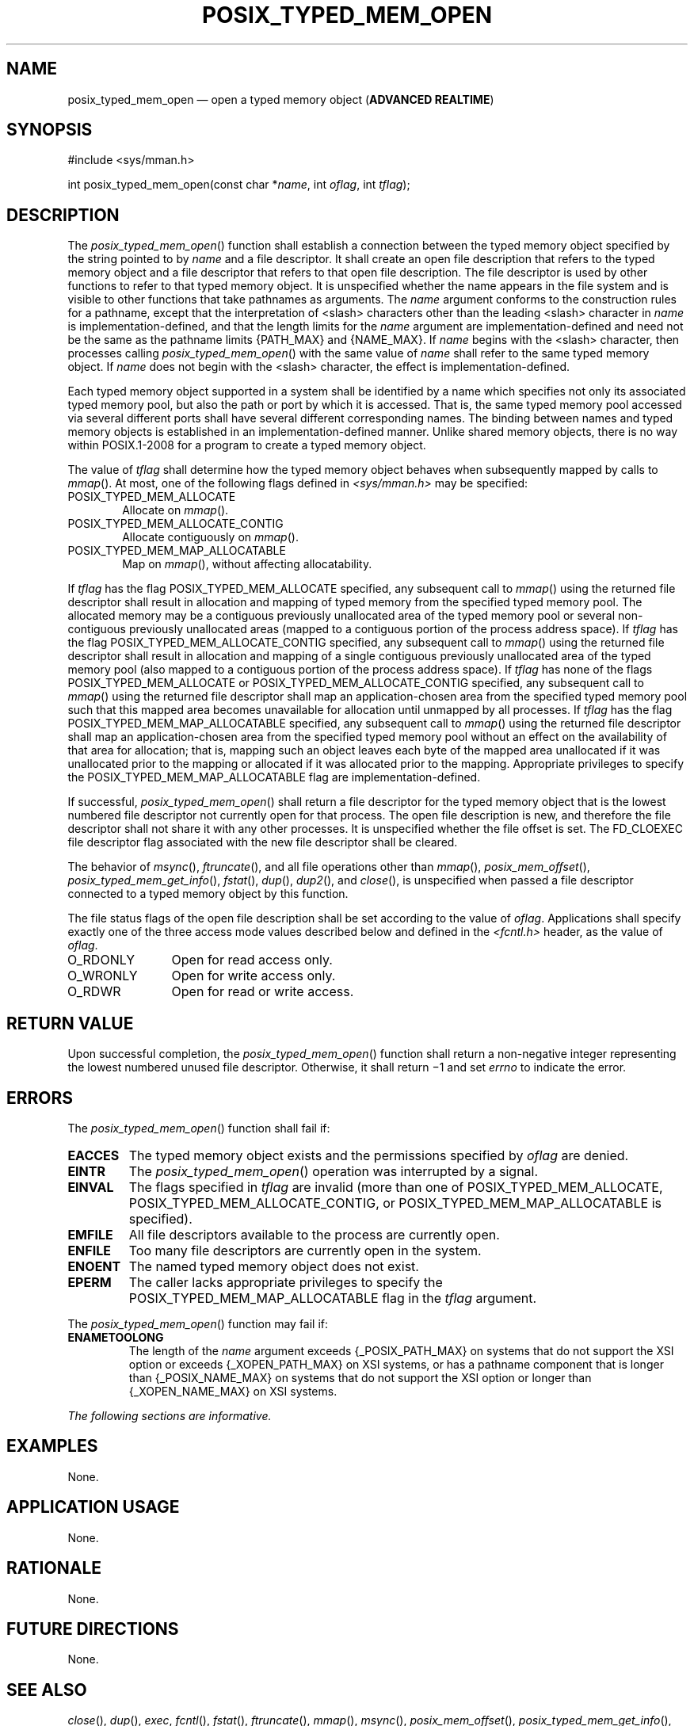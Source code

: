 '\" et
.TH POSIX_TYPED_MEM_OPEN "3" 2013 "IEEE/The Open Group" "POSIX Programmer's Manual"

.SH NAME
posix_typed_mem_open
\(em open a typed memory object
(\fBADVANCED REALTIME\fP)
.SH SYNOPSIS
.LP
.nf
#include <sys/mman.h>
.P
int posix_typed_mem_open(const char *\fIname\fP, int \fIoflag\fP, int \fItflag\fP);
.fi
.SH DESCRIPTION
The
\fIposix_typed_mem_open\fR()
function shall establish a connection between the typed memory object
specified by the string pointed to by
.IR name
and a file descriptor. It shall create an open file description that
refers to the typed memory object and a file descriptor that refers to
that open file description. The file descriptor is used by other functions
to refer to that typed memory object. It is unspecified whether the name
appears in the file system and is visible to other functions that take
pathnames as arguments. The
.IR name
argument conforms to the construction rules for a pathname, except that
the interpretation of
<slash>
characters other than the leading
<slash>
character in
.IR name
is implementation-defined, and that the length limits for the
.IR name
argument are implementation-defined and need not be the same as the
pathname limits
{PATH_MAX}
and
{NAME_MAX}.
If
.IR name
begins with the
<slash>
character, then processes calling
\fIposix_typed_mem_open\fR()
with the same value of
.IR name
shall refer to the same typed memory object. If
.IR name
does not begin with the
<slash>
character, the effect is implementation-defined.
.P
Each typed memory object supported in a system shall be identified by a name
which specifies not only its associated typed memory pool, but also the
path or port by which it is accessed. That is, the same typed memory
pool accessed via several different ports shall have several different
corresponding names. The binding between names and typed memory objects
is established in an implementation-defined manner. Unlike shared
memory objects, there is no way within POSIX.1\(hy2008 for a program to create a
typed memory object.
.P
The value of
.IR tflag
shall determine how the typed memory object behaves when subsequently
mapped by calls to
\fImmap\fR().
At most, one of the following flags defined in
.IR <sys/mman.h> 
may be specified:
.IP POSIX_TYPED_MEM_ALLOCATE 6
.br
Allocate on
\fImmap\fR().
.IP POSIX_TYPED_MEM_ALLOCATE_CONTIG 6
.br
Allocate contiguously on
\fImmap\fR().
.IP POSIX_TYPED_MEM_MAP_ALLOCATABLE 6
.br
Map on
\fImmap\fR(),
without affecting allocatability.
.P
If
.IR tflag
has the flag POSIX_TYPED_MEM_ALLOCATE specified, any subsequent call to
\fImmap\fR()
using the returned file descriptor shall result in allocation and
mapping of typed memory from the specified typed memory pool. The
allocated memory may be a contiguous previously unallocated area of the
typed memory pool or several non-contiguous previously unallocated
areas (mapped to a contiguous portion of the process address space). If
.IR tflag
has the flag POSIX_TYPED_MEM_ALLOCATE_CONTIG specified, any subsequent
call to
\fImmap\fR()
using the returned file descriptor shall result in allocation and
mapping of a single contiguous previously unallocated area of the typed
memory pool (also mapped to a contiguous portion of the process address
space). If
.IR tflag
has none of the flags POSIX_TYPED_MEM_ALLOCATE or
POSIX_TYPED_MEM_ALLOCATE_CONTIG specified, any subsequent call to
\fImmap\fR()
using the returned file descriptor shall map an application-chosen area
from the specified typed memory pool such that this mapped area becomes
unavailable for allocation until unmapped by all processes. If
.IR tflag
has the flag POSIX_TYPED_MEM_MAP_ALLOCATABLE specified, any subsequent
call to
\fImmap\fR()
using the returned file descriptor shall map an application-chosen area
from the specified typed memory pool without an effect on the
availability of that area for allocation; that is, mapping such an
object leaves each byte of the mapped area unallocated if it was
unallocated prior to the mapping or allocated if it was allocated prior
to the mapping. Appropriate privileges to specify the
POSIX_TYPED_MEM_MAP_ALLOCATABLE flag are implementation-defined.
.P
If successful,
\fIposix_typed_mem_open\fR()
shall return a file descriptor for the typed memory object that is the
lowest numbered file descriptor not currently open for that process.
The open file description is new, and therefore the file descriptor
shall not share it with any other processes. It is unspecified whether
the file offset is set. The FD_CLOEXEC file descriptor flag associated
with the new file descriptor shall be cleared.
.P
The behavior of
\fImsync\fR(),
\fIftruncate\fR(),
and all file operations other than
\fImmap\fR(),
\fIposix_mem_offset\fR(),
\fIposix_typed_mem_get_info\fR(),
\fIfstat\fR(),
\fIdup\fR(),
\fIdup2\fR(),
and
\fIclose\fR(),
is unspecified when passed a file descriptor connected to a typed
memory object by this function.
.P
The file status flags of the open file description shall be set
according to the value of
.IR oflag .
Applications shall specify exactly one of the three access mode values
described below and defined in the
.IR <fcntl.h> 
header, as the value of
.IR oflag .
.IP O_RDONLY 12
Open for read access only.
.IP O_WRONLY 12
Open for write access only.
.IP O_RDWR 12
Open for read or write access.
.SH "RETURN VALUE"
Upon successful completion, the
\fIposix_typed_mem_open\fR()
function shall return a non-negative integer representing the lowest
numbered unused file descriptor. Otherwise, it shall return \(mi1 and
set
.IR errno
to indicate the error.
.SH ERRORS
The
\fIposix_typed_mem_open\fR()
function shall fail if:
.TP
.BR EACCES
The typed memory object exists and the permissions specified by
.IR oflag
are denied.
.TP
.BR EINTR
The
\fIposix_typed_mem_open\fR()
operation was interrupted by a signal.
.TP
.BR EINVAL
.ad l
The flags specified in
.IR tflag
are invalid (more than one of POSIX_TYPED_MEM_ALLOCATE,
POSIX_TYPED_MEM_ALLOCATE_CONTIG, or POSIX_TYPED_MEM_MAP_ALLOCATABLE is
specified).
.ad b
.TP
.BR EMFILE
All file descriptors available to the process are currently open.
.TP
.BR ENFILE
Too many file descriptors are currently open in the system.
.TP
.BR ENOENT
The named typed memory object does not exist.
.TP
.BR EPERM
The caller lacks appropriate privileges to specify the
POSIX_TYPED_MEM_MAP_ALLOCATABLE flag in the
.IR tflag
argument.
.P
The
\fIposix_typed_mem_open\fR()
function may fail if:
.TP
.BR ENAMETOOLONG
.br
The length of the
.IR name
argument exceeds
{_POSIX_PATH_MAX}
on systems that do not support the XSI option
or exceeds
{_XOPEN_PATH_MAX}
on XSI systems,
or has a pathname component that is longer than
{_POSIX_NAME_MAX}
on systems that do not support the XSI option
or longer than
{_XOPEN_NAME_MAX}
on XSI systems.
.LP
.IR "The following sections are informative."
.SH EXAMPLES
None.
.SH "APPLICATION USAGE"
None.
.SH RATIONALE
None.
.SH "FUTURE DIRECTIONS"
None.
.SH "SEE ALSO"
.IR "\fIclose\fR\^(\|)",
.IR "\fIdup\fR\^(\|)",
.IR "\fIexec\fR\^",
.IR "\fIfcntl\fR\^(\|)",
.IR "\fIfstat\fR\^(\|)",
.IR "\fIftruncate\fR\^(\|)",
.IR "\fImmap\fR\^(\|)",
.IR "\fImsync\fR\^(\|)",
.IR "\fIposix_mem_offset\fR\^(\|)",
.IR "\fIposix_typed_mem_get_info\fR\^(\|)",
.IR "\fIumask\fR\^(\|)"
.P
The Base Definitions volume of POSIX.1\(hy2008,
.IR "\fB<fcntl.h>\fP",
.IR "\fB<sys_mman.h>\fP"
.SH COPYRIGHT
Portions of this text are reprinted and reproduced in electronic form
from IEEE Std 1003.1, 2013 Edition, Standard for Information Technology
-- Portable Operating System Interface (POSIX), The Open Group Base
Specifications Issue 7, Copyright (C) 2013 by the Institute of
Electrical and Electronics Engineers, Inc and The Open Group.
(This is POSIX.1-2008 with the 2013 Technical Corrigendum 1 applied.) In the
event of any discrepancy between this version and the original IEEE and
The Open Group Standard, the original IEEE and The Open Group Standard
is the referee document. The original Standard can be obtained online at
http://www.unix.org/online.html .

Any typographical or formatting errors that appear
in this page are most likely
to have been introduced during the conversion of the source files to
man page format. To report such errors, see
https://www.kernel.org/doc/man-pages/reporting_bugs.html .
